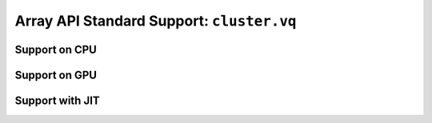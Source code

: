 Array API Standard Support: ``cluster.vq``
==========================================

.. _array_api_support_cluster_vq_cpu:

Support on CPU
--------------

.. array-api-support-per-function::
    :module: cluster.vq
    :backend_type: cpu

.. _array_api_support_cluster_vq_gpu:

Support on GPU
--------------

.. array-api-support-per-function::
    :module: cluster.vq
    :backend_type: gpu

.. _array_api_support_cluster_vq_jit:

Support with JIT
----------------

.. array-api-support-per-function::
    :module: cluster.vq
    :backend_type: jit
